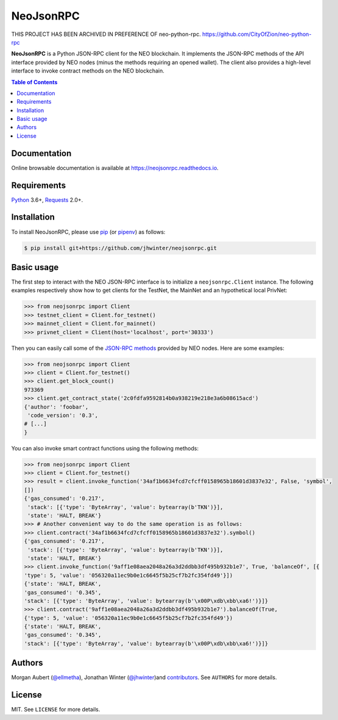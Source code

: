 NeoJsonRPC
##########

THIS PROJECT HAS BEEN ARCHIVED IN PREFERENCE OF neo-python-rpc. https://github.com/CityOfZion/neo-python-rpc

**NeoJsonRPC** is a Python JSON-RPC client for the NEO blockchain. It implements the JSON-RPC
methods of the API interface provided by NEO nodes (minus the methods requiring an opened wallet).
The client also provides a high-level interface to invoke contract methods on the NEO blockchain.

.. contents:: Table of Contents
    :local:

Documentation
=============

Online browsable documentation is available at https://neojsonrpc.readthedocs.io.

Requirements
============

Python_ 3.6+, Requests_ 2.0+.

Installation
============

To install NeoJsonRPC, please use pip_ (or pipenv_) as follows:

.. code-block:: shell

    $ pip install git+https://github.com/jhwinter/neojsonrpc.git

Basic usage
===========

The first step to interact with the NEO JSON-RPC interface is to initialize a ``neojsonrpc.Client``
instance. The following examples respectively show how to get clients for the TestNet, the MainNet
and an hypothetical local PrivNet:

.. code-block:: python

    >>> from neojsonrpc import Client
    >>> testnet_client = Client.for_testnet()
    >>> mainnet_client = Client.for_mainnet()
    >>> privnet_client = Client(host='localhost', port='30333')

Then you can easily call some of the `JSON-RPC methods <http://docs.neo.org/en-us/node/api.html>`_
provided by NEO nodes. Here are some examples:

.. code-block:: python

    >>> from neojsonrpc import Client
    >>> client = Client.for_testnet()
    >>> client.get_block_count()
    973369
    >>> client.get_contract_state('2c0fdfa9592814b0a938219e218e3a6b08615acd')
    {'author': 'foobar',
     'code_version': '0.3',
    # [...]
    }

You can also invoke smart contract functions using the following methods:

.. code-block:: python

    >>> from neojsonrpc import Client
    >>> client = Client.for_testnet()
    >>> result = client.invoke_function('34af1b6634fcd7cfcff0158965b18601d3837e32', False, 'symbol',
    [])
    {'gas_consumed': '0.217',
     'stack': [{'type': 'ByteArray', 'value': bytearray(b'TKN')}],
     'state': 'HALT, BREAK'}
    >>> # Another convenient way to do the same operation is as follows:
    >>> client.contract('34af1b6634fcd7cfcff0158965b18601d3837e32').symbol()
    {'gas_consumed': '0.217',
     'stack': [{'type': 'ByteArray', 'value': bytearray(b'TKN')}],
     'state': 'HALT, BREAK'}
    >>> client.invoke_function('9aff1e08aea2048a26a3d2ddbb3df495b932b1e7', True, 'balanceOf', [{
    'type': 5, 'value': '056320a11ec9b0e1c6645f5b25cf7b2fc354fd49'}])
    {'state': 'HALT, BREAK',
    'gas_consumed': '0.345',
    'stack': [{'type': 'ByteArray', 'value': bytearray(b'\x00P\xdb\xbb\xa6!')}]}
    >>> client.contract('9aff1e08aea2048a26a3d2ddbb3df495b932b1e7').balanceOf(True,
    {'type': 5, 'value': '056320a11ec9b0e1c6645f5b25cf7b2fc354fd49'})
    {'state': 'HALT, BREAK',
    'gas_consumed': '0.345',
    'stack': [{'type': 'ByteArray', 'value': bytearray(b'\x00P\xdb\xbb\xa6!')}]}

Authors
=======

Morgan Aubert (`@ellmetha <https://github.com/ellmetha>`_), Jonathan Winter (`@jhwinter <https://github.com/jhwinter>`_)and contributors_. See ``AUTHORS`` for
more details.

.. _contributors: https://github.com/ellmetha/neojsonrpc/contributors

License
=======

MIT. See ``LICENSE`` for more details.


.. _pip: https://github.com/pypa/pip
.. _pipenv: https://github.com/pypa/pipenv
.. _Python: https://www.python.org/
.. _Requests: http://docs.python-requests.org/en/master/
